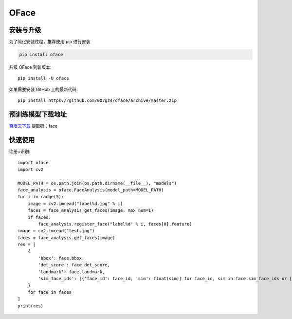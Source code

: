 ###########
OFace
###########

.. image:: https://img.shields.io/pypi/v/oface.svg
       :target: https://pypi.org/project/oface

安装与升级
==========


为了简化安装过程，推荐使用 pip 进行安装

.. code-block:: bash

    pip install oface

升级 OFace 到新版本::

    pip install -U oface

如果需要安装 GitHub 上的最新代码::

    pip install https://github.com/007gzs/oface/archive/master.zip


预训练模型下载地址
=================

`百度云下载 <https://pan.baidu.com/s/1Lp3H3oz8O6w1wC9S7CSL-w>`_ 提取码：face

快速使用
==========


注册+识别::

    import oface
    import cv2

    MODEL_PATH = os.path.join(os.path.dirname(__file__), "models")
    face_analysis = oface.FaceAnalysis(model_path=MODEL_PATH)
    for i in range(5):
        image = cv2.imread("label%d.jpg" % i)
        faces = face_analysis.get_faces(image, max_num=1)
        if faces:
            face_analysis.register_face("label%d" % i, faces[0].feature)
    image = cv2.imread("test.jpg")
    faces = face_analysis.get_faces(image)
    res = [
        {
            'bbox': face.bbox,
            'det_score': face.det_score,
            'landmark': face.landmark,
            'sim_face_ids': [{'face_id': face_id, 'sim': float(sim)} for face_id, sim in face.sim_face_ids or []]
        }
        for face in faces
    ]
    print(res)
